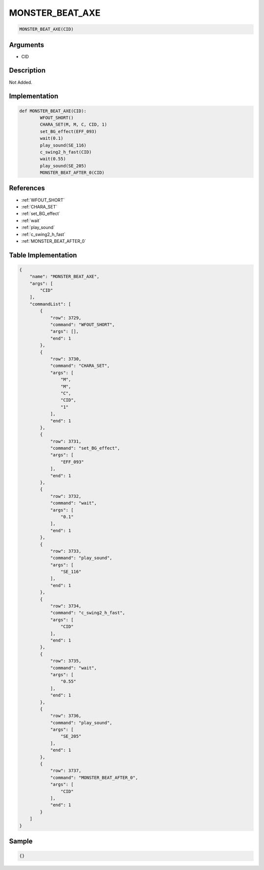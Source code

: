 .. _MONSTER_BEAT_AXE:

MONSTER_BEAT_AXE
========================

.. code-block:: text

	MONSTER_BEAT_AXE(CID)


Arguments
------------

* CID

Description
-------------

Not Added.

Implementation
-------------

.. code-block:: python

	def MONSTER_BEAT_AXE(CID):
		WFOUT_SHORT()
		CHARA_SET(M, M, C, CID, 1)
		set_BG_effect(EFF_093)
		wait(0.1)
		play_sound(SE_116)
		c_swing2_h_fast(CID)
		wait(0.55)
		play_sound(SE_205)
		MONSTER_BEAT_AFTER_0(CID)

References
-------------
* :ref:`WFOUT_SHORT`
* :ref:`CHARA_SET`
* :ref:`set_BG_effect`
* :ref:`wait`
* :ref:`play_sound`
* :ref:`c_swing2_h_fast`
* :ref:`MONSTER_BEAT_AFTER_0`

Table Implementation
-------------

.. code-block:: json

	{
	    "name": "MONSTER_BEAT_AXE",
	    "args": [
	        "CID"
	    ],
	    "commandList": [
	        {
	            "row": 3729,
	            "command": "WFOUT_SHORT",
	            "args": [],
	            "end": 1
	        },
	        {
	            "row": 3730,
	            "command": "CHARA_SET",
	            "args": [
	                "M",
	                "M",
	                "C",
	                "CID",
	                "1"
	            ],
	            "end": 1
	        },
	        {
	            "row": 3731,
	            "command": "set_BG_effect",
	            "args": [
	                "EFF_093"
	            ],
	            "end": 1
	        },
	        {
	            "row": 3732,
	            "command": "wait",
	            "args": [
	                "0.1"
	            ],
	            "end": 1
	        },
	        {
	            "row": 3733,
	            "command": "play_sound",
	            "args": [
	                "SE_116"
	            ],
	            "end": 1
	        },
	        {
	            "row": 3734,
	            "command": "c_swing2_h_fast",
	            "args": [
	                "CID"
	            ],
	            "end": 1
	        },
	        {
	            "row": 3735,
	            "command": "wait",
	            "args": [
	                "0.55"
	            ],
	            "end": 1
	        },
	        {
	            "row": 3736,
	            "command": "play_sound",
	            "args": [
	                "SE_205"
	            ],
	            "end": 1
	        },
	        {
	            "row": 3737,
	            "command": "MONSTER_BEAT_AFTER_0",
	            "args": [
	                "CID"
	            ],
	            "end": 1
	        }
	    ]
	}

Sample
-------------

.. code-block:: json

	{}
